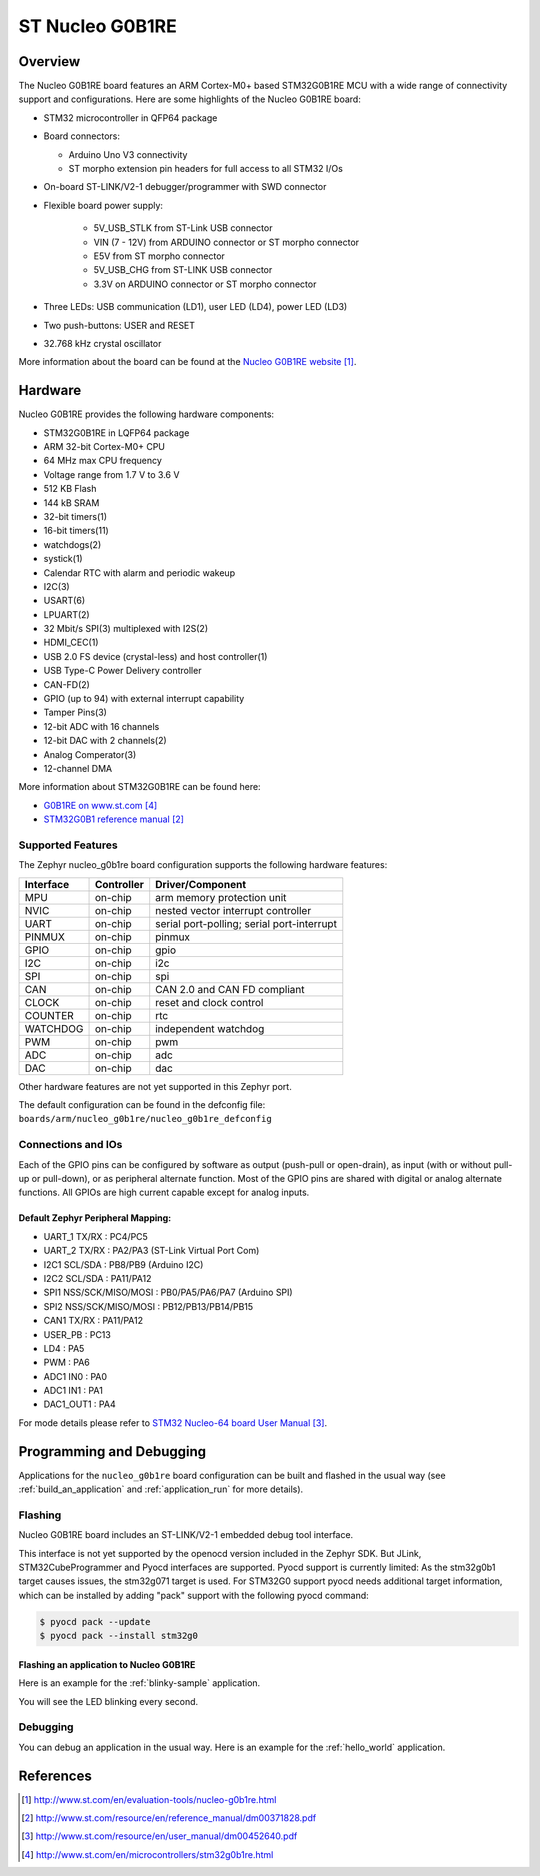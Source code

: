 .. _nucleo_g0b1re_board:

ST Nucleo G0B1RE
################

Overview
********
The Nucleo G0B1RE board features an ARM Cortex-M0+ based STM32G0B1RE MCU
with a wide range of connectivity support and configurations. Here are
some highlights of the Nucleo G0B1RE board:

- STM32 microcontroller in QFP64 package
- Board connectors:

  - Arduino Uno V3 connectivity
  - ST morpho extension pin headers for full access to all STM32 I/Os

- On-board ST-LINK/V2-1 debugger/programmer with SWD connector
- Flexible board power supply:

   - 5V_USB_STLK from ST-Link USB connector
   - VIN (7 - 12V) from ARDUINO connector or ST morpho connector
   - E5V from ST morpho connector
   - 5V_USB_CHG from ST-LINK USB connector
   - 3.3V on ARDUINO connector or ST morpho connector

- Three LEDs: USB communication (LD1), user LED (LD4), power LED (LD3)
- Two push-buttons: USER and RESET
- 32.768 kHz crystal oscillator

.. image:: img/nucleo_g0b1re.jpg
   :width: 500px
   :height: 367px
   :align: center
   :alt: Nucleo G0B1RE

More information about the board can be found at the `Nucleo G0B1RE website`_.

Hardware
********
Nucleo G0B1RE provides the following hardware components:

- STM32G0B1RE in LQFP64 package
- ARM 32-bit Cortex-M0+ CPU
- 64 MHz max CPU frequency
- Voltage range from 1.7 V to 3.6 V
- 512 KB Flash
- 144 kB SRAM
- 32-bit timers(1)
- 16-bit timers(11)
- watchdogs(2)
- systick(1)
- Calendar RTC with alarm and periodic wakeup
- I2C(3)
- USART(6)
- LPUART(2)
- 32 Mbit/s SPI(3) multiplexed with I2S(2)
- HDMI_CEC(1)
- USB 2.0 FS device (crystal-less) and host controller(1)
- USB Type-C Power Delivery controller
- CAN-FD(2)
- GPIO (up to 94) with external interrupt capability
- Tamper Pins(3)
- 12-bit ADC with 16 channels
- 12-bit DAC with 2 channels(2)
- Analog Comperator(3)
- 12-channel DMA


More information about STM32G0B1RE can be found here:

- `G0B1RE on www.st.com`_
- `STM32G0B1 reference manual`_


Supported Features
==================

The Zephyr nucleo_g0b1re board configuration supports the following hardware features:

+-----------+------------+-------------------------------------+
| Interface | Controller | Driver/Component                    |
+===========+============+=====================================+
| MPU       | on-chip    | arm memory protection unit          |
+-----------+------------+-------------------------------------+
| NVIC      | on-chip    | nested vector interrupt controller  |
+-----------+------------+-------------------------------------+
| UART      | on-chip    | serial port-polling;                |
|           |            | serial port-interrupt               |
+-----------+------------+-------------------------------------+
| PINMUX    | on-chip    | pinmux                              |
+-----------+------------+-------------------------------------+
| GPIO      | on-chip    | gpio                                |
+-----------+------------+-------------------------------------+
| I2C       | on-chip    | i2c                                 |
+-----------+------------+-------------------------------------+
| SPI       | on-chip    | spi                                 |
+-----------+------------+-------------------------------------+
| CAN       | on-chip    | CAN 2.0 and CAN FD compliant        |
+-----------+------------+-------------------------------------+
| CLOCK     | on-chip    | reset and clock control             |
+-----------+------------+-------------------------------------+
| COUNTER   | on-chip    | rtc                                 |
+-----------+------------+-------------------------------------+
| WATCHDOG  | on-chip    | independent watchdog                |
+-----------+------------+-------------------------------------+
| PWM       | on-chip    | pwm                                 |
+-----------+------------+-------------------------------------+
| ADC       | on-chip    | adc                                 |
+-----------+------------+-------------------------------------+
| DAC       | on-chip    | dac                                 |
+-----------+------------+-------------------------------------+

Other hardware features are not yet supported in this Zephyr port.

The default configuration can be found in the defconfig file:
``boards/arm/nucleo_g0b1re/nucleo_g0b1re_defconfig``

Connections and IOs
===================

Each of the GPIO pins can be configured by software as output (push-pull or open-drain), as
input (with or without pull-up or pull-down), or as peripheral alternate function. Most of the
GPIO pins are shared with digital or analog alternate functions. All GPIOs are high current
capable except for analog inputs.

Default Zephyr Peripheral Mapping:
----------------------------------

- UART_1 TX/RX : PC4/PC5
- UART_2 TX/RX : PA2/PA3 (ST-Link Virtual Port Com)
- I2C1 SCL/SDA : PB8/PB9 (Arduino I2C)
- I2C2 SCL/SDA : PA11/PA12
- SPI1 NSS/SCK/MISO/MOSI : PB0/PA5/PA6/PA7 (Arduino SPI)
- SPI2 NSS/SCK/MISO/MOSI : PB12/PB13/PB14/PB15
- CAN1 TX/RX : PA11/PA12
- USER_PB   : PC13
- LD4       : PA5
- PWM       : PA6
- ADC1 IN0  : PA0
- ADC1 IN1  : PA1
- DAC1_OUT1 : PA4

For mode details please refer to `STM32 Nucleo-64 board User Manual`_.

Programming and Debugging
*************************

Applications for the ``nucleo_g0b1re`` board configuration can be built and
flashed in the usual way (see :ref:`build_an_application` and
:ref:`application_run` for more details).

Flashing
========

Nucleo G0B1RE board includes an ST-LINK/V2-1 embedded debug tool interface.

This interface is not yet supported by the openocd version included in the Zephyr SDK.
But JLink, STM32CubeProgrammer and Pyocd interfaces are supported.
Pyocd support is currently limited: As the stm32g0b1 target causes issues,
the stm32g071 target is used. For STM32G0 support pyocd needs additional target
information, which can be installed by adding "pack" support with the
following pyocd command:

.. code-block:: console

   $ pyocd pack --update
   $ pyocd pack --install stm32g0


Flashing an application to Nucleo G0B1RE
----------------------------------------

Here is an example for the :ref:`blinky-sample` application.

.. zephyr-app-commands::
   :zephyr-app: samples/basic/blinky
   :board: nucleo_g0b1re
   :goals: build flash

You will see the LED blinking every second.

Debugging
=========

You can debug an application in the usual way.  Here is an example for the
:ref:`hello_world` application.

.. zephyr-app-commands::
   :zephyr-app: samples/hello_world
   :board: nucleo_g0b1re
   :maybe-skip-config:
   :goals: debug

References
**********

.. target-notes::

.. _Nucleo G0B1RE website:
   http://www.st.com/en/evaluation-tools/nucleo-g0b1re.html

.. _STM32G0B1 reference manual:
   http://www.st.com/resource/en/reference_manual/dm00371828.pdf

.. _STM32 Nucleo-64 board User Manual:
   http://www.st.com/resource/en/user_manual/dm00452640.pdf

.. _G0B1RE on www.st.com:
   http://www.st.com/en/microcontrollers/stm32g0b1re.html
